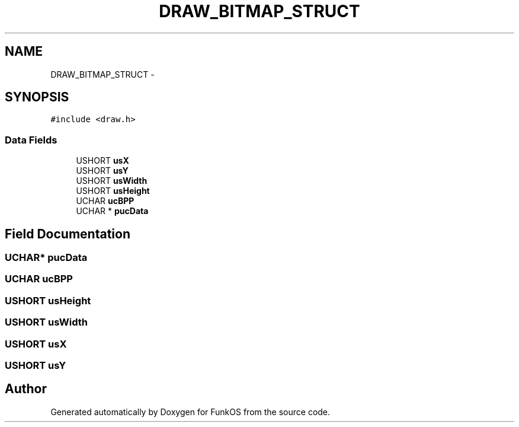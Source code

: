 .TH "DRAW_BITMAP_STRUCT" 3 "20 Mar 2010" "Version R3" "FunkOS" \" -*- nroff -*-
.ad l
.nh
.SH NAME
DRAW_BITMAP_STRUCT \- 
.SH SYNOPSIS
.br
.PP
.PP
\fC#include <draw.h>\fP
.SS "Data Fields"

.in +1c
.ti -1c
.RI "USHORT \fBusX\fP"
.br
.ti -1c
.RI "USHORT \fBusY\fP"
.br
.ti -1c
.RI "USHORT \fBusWidth\fP"
.br
.ti -1c
.RI "USHORT \fBusHeight\fP"
.br
.ti -1c
.RI "UCHAR \fBucBPP\fP"
.br
.ti -1c
.RI "UCHAR * \fBpucData\fP"
.br
.in -1c
.SH "Field Documentation"
.PP 
.SS "UCHAR* \fBpucData\fP"
.SS "UCHAR \fBucBPP\fP"
.SS "USHORT \fBusHeight\fP"
.SS "USHORT \fBusWidth\fP"
.SS "USHORT \fBusX\fP"
.SS "USHORT \fBusY\fP"

.SH "Author"
.PP 
Generated automatically by Doxygen for FunkOS from the source code.
